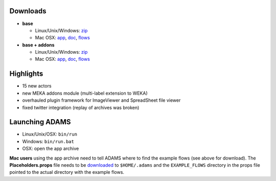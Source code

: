 .. title: 0.4.6
.. slug: 0-4-6
.. date: 2014-06-23 16:39:56 UTC+13:00
.. tags: 
.. category: 
.. link: 
.. description: 
.. type: text
.. author: FracPete

Downloads
=========

* **base**

  * Linux/Unix/Windows: `zip <base-bin_>`__
  * Mac OSX: `app <base-app_>`__, `doc <base-doc_>`__, `flows <base-flows_>`__

* **base + addons**

  * Linux/Unix/Windows: `zip <addons-bin_>`__
  * Mac OSX: `app <addons-app_>`__, `doc <addons-doc_>`__, `flows <addons-flows_>`__

.. _base-bin: http://sourceforge.net/projects/theadamsflow/files/0.4.6/adams-base-all-0.4.6-bin.zip/download
.. _base-app: http://sourceforge.net/projects/theadamsflow/files/0.4.6/adams-base-all-0.4.6-app.zip/download
.. _base-doc: http://sourceforge.net/projects/theadamsflow/files/0.4.6/adams-base-all-0.4.6-doc.zip/download
.. _base-flows: http://sourceforge.net/projects/theadamsflow/files/0.4.6/adams-base-all-0.4.6-flows.jar/download
.. _addons-bin: http://sourceforge.net/projects/theadamsflow/files/0.4.6/adams-addons-all-0.4.6-bin.zip/download
.. _addons-app: http://sourceforge.net/projects/theadamsflow/files/0.4.6/adams-addons-all-0.4.6-app.zip/download
.. _addons-doc: http://sourceforge.net/projects/theadamsflow/files/0.4.6/adams-addons-all-0.4.6-doc.zip/download
.. _addons-flows: http://sourceforge.net/projects/theadamsflow/files/0.4.6/adams-addons-all-0.4.6-flows.jar/download


Highlights
==========

* 15 new actors
* new MEKA addons module (multi-label extension to WEKA)
* overhauled plugin framework for ImageViewer and SpreadSheet file viewer
* fixed twitter integration (replay of archives was broken)

Launching ADAMS
===============

* Linux/Unix/OSX: ``bin/run``
* Windows: ``bin/run.bat``
* OSX: open the app archive

**Mac users** using the app archive need to tell ADAMS where to find the
example flows (see above for download). The **Placeholders.props** file needs to be
`downloaded <https://adams.cms.waikato.ac.nz/resources/Placeholders.props>`_ to
``$HOME/.adams`` and the ``EXAMPLE_FLOWS`` directory in the props file
pointed to the actual directory with the example flows.


